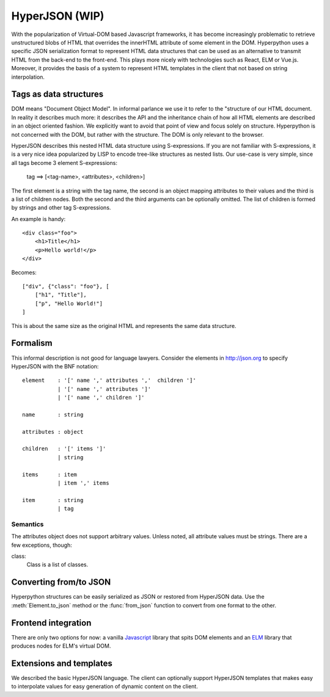 ===============
HyperJSON (WIP)
===============

With the popularization of Virtual-DOM based Javascript frameworks, it has become
increasingly problematic to retrieve unstructured blobs of HTML that overrides
the innerHTML attribute of some element in the DOM. Hyperpython uses a specific
JSON serialization format to represent HTML data structures that can be used as
an alternative to transmit HTML from the back-end to the front-end. This plays
more nicely with technologies such as React, ELM or Vue.js. Moreover, it provides
the basis of a system to represent HTML templates in the client that not based
on string interpolation.

Tags as data structures
=======================

DOM means "Document Object Model". In informal parlance we use it to refer to
the "structure of our HTML document. In reality it describes much more: it
describes the API and the inheritance chain of how all HTML elements are described
in an object oriented fashion. We explicitly want to avoid that point of view and
focus solely on structure. Hyperpython is not concerned with the DOM, but rather
with the structure. The DOM is only relevant to the browser.

HyperJSON describes this nested HTML data structure using S-expressions. If you
are not familiar with S-expressions, it is a very nice idea popularized by LISP
to encode tree-like structures as nested lists. Our use-case is very simple,
since all tags become 3 element S-expressions:

    tag ==> [<tag-name>, <attributes>, <children>]

The first element is a string with the tag name, the second is an object mapping
attributes to their values and the third is a list of children nodes. Both the
second and the third arguments can be optionally omitted. The list of children is
formed by strings and other tag S-expressions.

An example is handy::

    <div class="foo">
        <h1>Title</h1>
        <p>Hello world!</p>
    </div>

Becomes::

    ["div", {"class": "foo"}, [
        ["h1", "Title"],
        ["p", "Hello World!"]
    ]

This is about the same size as the original HTML and represents the same data
structure.

Formalism
=========

This informal description is not good for language lawyers. Consider the elements
in http://json.org to specify HyperJSON with the BNF notation::

    element    : '[' name ',' attributes ','  children ']'
               | '[' name ',' attributes ']'
               | '[' name ',' children ']'

    name       : string

    attributes : object

    children   : '[' items ']'
               | string

    items      : item
               | item ',' items

    item       : string
               | tag


Semantics
---------

The attributes object does not support arbitrary values. Unless noted, all
attribute values must be strings. There are a few exceptions, though:

class:
    Class is a list of classes.


Converting from/to JSON
=======================

Hyperpython structures can be easily serialized as JSON or restored from HyperJSON
data. Use the :meth:`Element.to_json` method or the :func:`from_json` function
to convert from one format to the other.

Frontend integration
====================

There are only two options for now: a vanilla Javascript_ library that spits
DOM elements and an ELM_ library that produces nodes for ELM's virtual DOM.

.. _Javascript: http://github.com/fabiommendes/hyperjs/
.. _ELM: http://github.com/fabiommendes/hyperelm/


Extensions and templates
========================

We described the basic HyperJSON language. The client can optionally support
HyperJSON templates that makes easy to interpolate values for easy generation
of dynamic content on the client.
